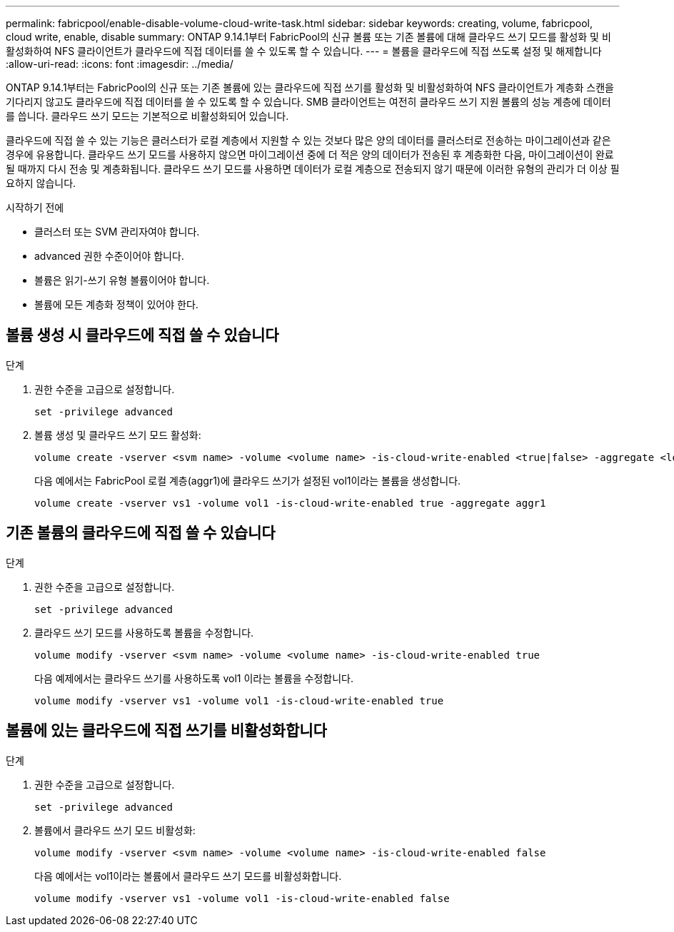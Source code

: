 ---
permalink: fabricpool/enable-disable-volume-cloud-write-task.html 
sidebar: sidebar 
keywords: creating, volume, fabricpool, cloud write, enable, disable 
summary: ONTAP 9.14.1부터 FabricPool의 신규 볼륨 또는 기존 볼륨에 대해 클라우드 쓰기 모드를 활성화 및 비활성화하여 NFS 클라이언트가 클라우드에 직접 데이터를 쓸 수 있도록 할 수 있습니다. 
---
= 볼륨을 클라우드에 직접 쓰도록 설정 및 해제합니다
:allow-uri-read: 
:icons: font
:imagesdir: ../media/


[role="lead"]
ONTAP 9.14.1부터는 FabricPool의 신규 또는 기존 볼륨에 있는 클라우드에 직접 쓰기를 활성화 및 비활성화하여 NFS 클라이언트가 계층화 스캔을 기다리지 않고도 클라우드에 직접 데이터를 쓸 수 있도록 할 수 있습니다. SMB 클라이언트는 여전히 클라우드 쓰기 지원 볼륨의 성능 계층에 데이터를 씁니다. 클라우드 쓰기 모드는 기본적으로 비활성화되어 있습니다.

클라우드에 직접 쓸 수 있는 기능은 클러스터가 로컬 계층에서 지원할 수 있는 것보다 많은 양의 데이터를 클러스터로 전송하는 마이그레이션과 같은 경우에 유용합니다. 클라우드 쓰기 모드를 사용하지 않으면 마이그레이션 중에 더 적은 양의 데이터가 전송된 후 계층화한 다음, 마이그레이션이 완료될 때까지 다시 전송 및 계층화됩니다. 클라우드 쓰기 모드를 사용하면 데이터가 로컬 계층으로 전송되지 않기 때문에 이러한 유형의 관리가 더 이상 필요하지 않습니다.

.시작하기 전에
* 클러스터 또는 SVM 관리자여야 합니다.
* advanced 권한 수준이어야 합니다.
* 볼륨은 읽기-쓰기 유형 볼륨이어야 합니다.
* 볼륨에 모든 계층화 정책이 있어야 한다.




== 볼륨 생성 시 클라우드에 직접 쓸 수 있습니다

.단계
. 권한 수준을 고급으로 설정합니다.
+
[source, cli]
----
set -privilege advanced
----
. 볼륨 생성 및 클라우드 쓰기 모드 활성화:
+
[source, cli]
----
volume create -vserver <svm name> -volume <volume name> -is-cloud-write-enabled <true|false> -aggregate <local tier name>
----
+
다음 예에서는 FabricPool 로컬 계층(aggr1)에 클라우드 쓰기가 설정된 vol1이라는 볼륨을 생성합니다.

+
[listing]
----
volume create -vserver vs1 -volume vol1 -is-cloud-write-enabled true -aggregate aggr1
----




== 기존 볼륨의 클라우드에 직접 쓸 수 있습니다

.단계
. 권한 수준을 고급으로 설정합니다.
+
[source, cli]
----
set -privilege advanced
----
. 클라우드 쓰기 모드를 사용하도록 볼륨을 수정합니다.
+
[source, cli]
----
volume modify -vserver <svm name> -volume <volume name> -is-cloud-write-enabled true
----
+
다음 예제에서는 클라우드 쓰기를 사용하도록 vol1 이라는 볼륨을 수정합니다.

+
[listing]
----
volume modify -vserver vs1 -volume vol1 -is-cloud-write-enabled true
----




== 볼륨에 있는 클라우드에 직접 쓰기를 비활성화합니다

.단계
. 권한 수준을 고급으로 설정합니다.
+
[source, cli]
----
set -privilege advanced
----
. 볼륨에서 클라우드 쓰기 모드 비활성화:
+
[source, cli]
----
volume modify -vserver <svm name> -volume <volume name> -is-cloud-write-enabled false
----
+
다음 예에서는 vol1이라는 볼륨에서 클라우드 쓰기 모드를 비활성화합니다.

+
[listing]
----
volume modify -vserver vs1 -volume vol1 -is-cloud-write-enabled false
----

